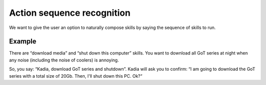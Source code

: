 .. _action_sequence_recognition:

Action sequence recognition
=============================

We want to give the user an option to naturally compose skills by saying the sequence of skills to run.

Example
-----------------------------
There are “download media” and “shut down this computer” skills.
You want to download all GoT series at night when any noise
(including the noise of coolers) is annoying.

So, you say: “Kadia, download GoT series and shutdown”.
Kadia will ask you to confirm: “I am going to download the GoT series with a total size of 20Gb.
Then, I'll shut down this PC. Ok?“ 
